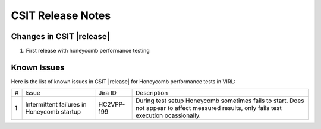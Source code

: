 CSIT Release Notes
==================

Changes in CSIT |release|
-------------------------

#. First release with honeycomb performance testing

Known Issues
------------

Here is the list of known issues in CSIT |release| for Honeycomb performance
tests in VIRL:

+---+--------------------------------------------+------------+----------------------------------------------------------------------------+
| # | Issue                                      | Jira ID    | Description                                                                |
+---+--------------------------------------------+------------+----------------------------------------------------------------------------+
| 1 | Intermittent failures in Honeycomb startup | HC2VPP-199 | During test setup Honeycomb sometimes fails to start. Does not appear to   |
|   |                                            |            | affect measured results, only fails test execution ocassionally.           |
+---+--------------------------------------------+------------+----------------------------------------------------------------------------+
